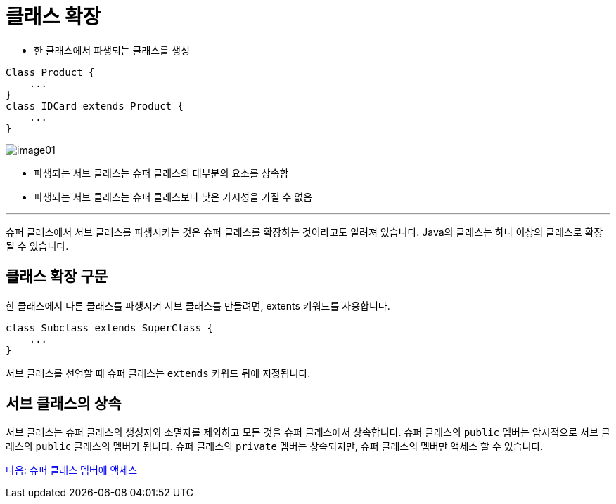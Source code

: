 = 클래스 확장

* 한 클래스에서 파생되는 클래스를 생성

[source, java]
----
Class Product {
    ...
}
class IDCard extends Product {
    ...
}
----

image:./images/image01.png[]

* 파생되는 서브 클래스는 슈퍼 클래스의 대부분의 요소를 상속함
* 파생되는 서브 클래스는 슈퍼 클래스보다 낮은 가시성을 가질 수 없음

---

슈퍼 클래스에서 서브 클래스를 파생시키는 것은 슈퍼 클래스를 확장하는 것이라고도 알려져 있습니다. Java의 클래스는 하나 이상의 클래스로 확장될 수 있습니다.

== 클래스 확장 구문

한 클래스에서 다른 클래스를 파생시켜 서브 클래스를 만들려면, extents 키워드를 사용합니다.

[source, java]
----
class Subclass extends SuperClass {
    ...
}
----

서브 클래스를 선언할 때 슈퍼 클래스는 `extends` 키워드 뒤에 지정됩니다. 

== 서브 클래스의 상속

서브 클래스는 슈퍼 클래스의 생성자와 소멸자를 제외하고 모든 것을 슈퍼 클래스에서 상속합니다. 슈퍼 클래스의 `public` 멤버는 암시적으로 서브 클래스의 `public` 클래스의 멤버가 됩니다. 슈퍼 클래스의 `private` 멤버는 상속되지만, 슈퍼 클래스의 멤버만 액세스 할 수 있습니다.

link:./04_access_to_supermembers.adoc[다음: 슈퍼 클래스 멤버에 액세스]